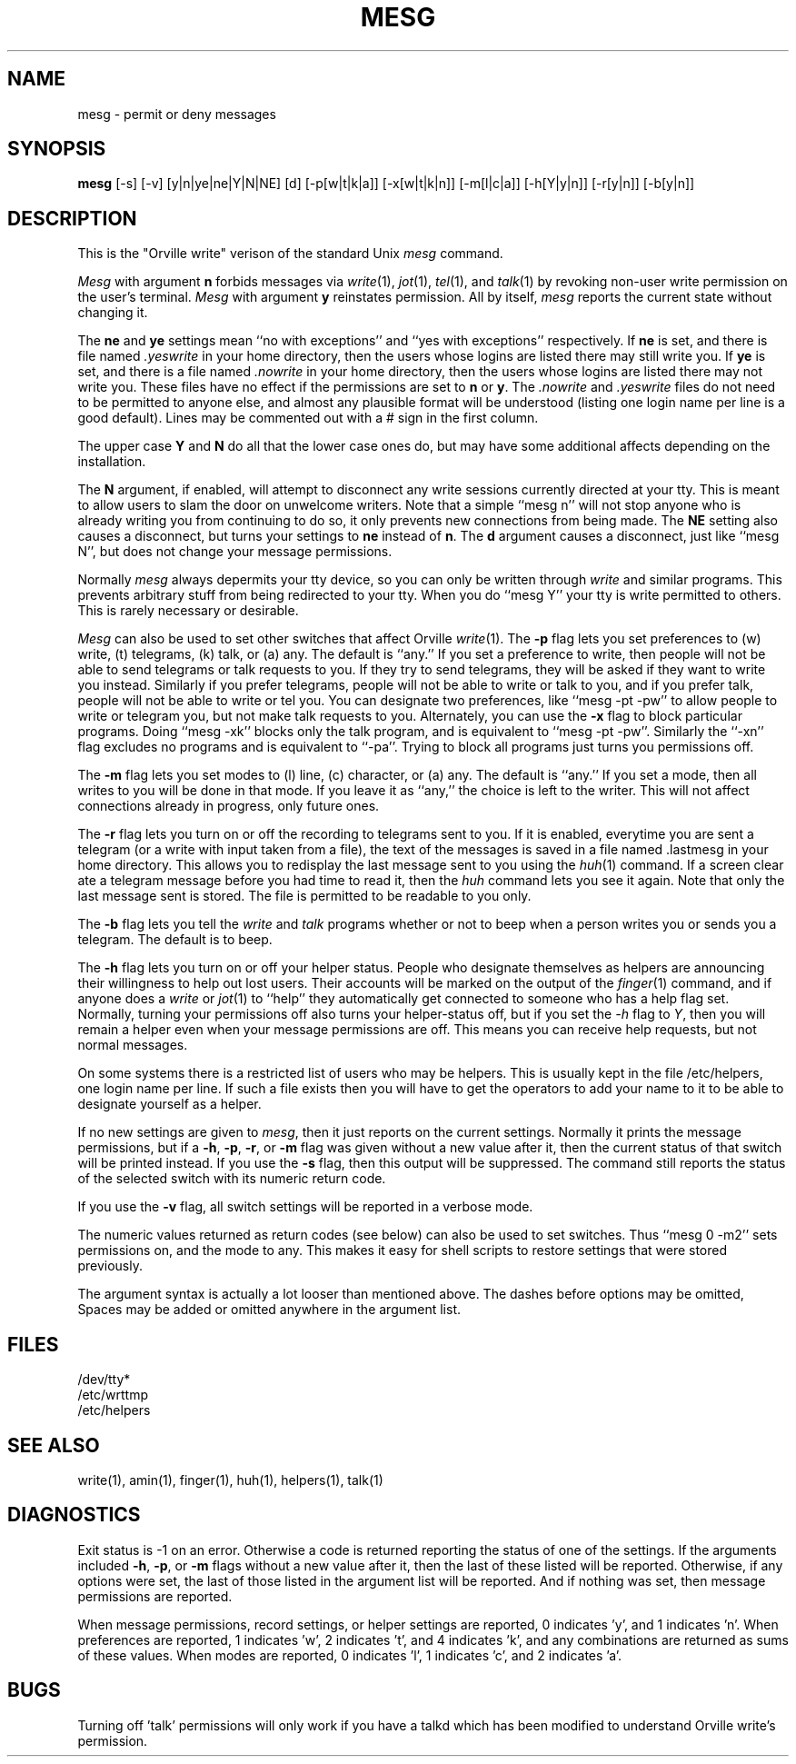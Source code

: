 .\"	@(#)mesg.1	2.41
.\"
.TH MESG 1 "Jan 20, 2000"
.AT 3
.SH NAME
mesg \- permit or deny messages
.SH SYNOPSIS
.B mesg
[-s] [-v] [y|n|ye|ne|Y|N|NE] [d] [-p[w|t|k|a]] [-x[w|t|k|n]] [-m[l|c|a]] [-h[Y|y|n]] [-r[y|n]] [-b[y|n]]
.SH DESCRIPTION
This is the "Orville write" verison of the standard Unix
.I mesg
command.
.PP
.I Mesg
with argument
.B n
forbids messages via
.IR  write (1),
.IR jot (1),
.IR tel (1),
and
.IR talk (1)
by revoking non-user
write permission on the user's terminal.
.I Mesg
with argument
.B y
reinstates permission.
All by itself,
.I mesg
reports the current state without changing it.
.PP
The
.B ne
and
.B ye
settings mean ``no with exceptions'' and ``yes with exceptions'' respectively.
If
.B ne
is set, and there is file named
.I .yeswrite
in your home directory,
then the users whose logins are listed there may still write you.
If
.B ye
is set, and there is a file named
.I .nowrite
in your home directory,
then the users whose logins are listed there may not write you.
These files have no effect if the permissions are set to
.B n
or
.BR y .
The
.I .nowrite
and
.I .yeswrite
files do not need to be permitted to anyone else,
and almost any plausible format will be understood
(listing one login name per line is a good default).
Lines may be commented out with a # sign in the first column.
.PP
The upper case
.B Y
and
.B N
do all that the lower case ones do, but may have some additional affects
depending on the installation.
.PP
The
.B N
argument, if enabled, will attempt to disconnect any write sessions currently
directed at your tty.
This is meant to allow users to slam the door on unwelcome writers.
Note that a simple ``mesg n'' will not stop anyone who is already writing
you from continuing to do so, it only prevents new connections from being
made.
The
.B NE
setting also causes a disconnect, but turns your settings to
.B ne
instead of
.BR n .
The
.B d
argument causes a disconnect, just like ``mesg N'', but does not change
your message permissions.
.PP
Normally 
.I mesg
always depermits your tty device, so you can only be written through
.I write
and similar programs.
This prevents arbitrary stuff from being redirected to your tty.
When you do ``mesg Y''
your tty is write permitted to others.
This is rarely necessary or desirable.
.PP
.I Mesg
can also be used to set other switches that affect Orville
.IR write (1).
The
.B -p
flag lets you set preferences to
(w) write, (t) telegrams, (k) talk, or (a) any.
The default is ``any.''
If you set a preference to write,
then people will not be able to send telegrams or talk requests to you.
If they try to send telegrams, they will be asked if they want to write
you instead.
Similarly if you prefer telegrams, people will not be able to write or talk to
you, and if you prefer talk, people will not be able to write or tel you.
You can designate two preferences, like ``mesg -pt -pw'' to allow people to
write or telegram you, but not make talk requests to you.
Alternately, you can use the
.B -x
flag to block particular programs.
Doing ``mesg -xk'' blocks only the talk program, and is equivalent to
``mesg -pt -pw''.
Similarly the ``-xn'' flag excludes no programs and is equivalent to ``-pa''.
Trying to block all programs just turns you permissions off.
.PP
The
.B -m
flag lets you set modes to
(l) line, (c) character, or (a) any.
The default is ``any.''
If you set a mode, then all writes to you will be done in that mode.
If you leave it as ``any,''
the choice is left to the writer.
This will not affect connections already in progress, only future ones.
.PP
The
.B -r
flag lets you turn on or off the recording to telegrams sent to you.
If it is enabled, everytime you are sent a telegram (or a write with
input taken from a file), the text of the messages is saved in a file
named .lastmesg in your home directory.  This allows you to redisplay
the last message sent to you using the
.IR huh (1)
command.
If a screen clear ate a telegram message before you had time to read it,
then the
.I huh
command lets you see it again.
Note that only the last message sent is stored.
The file is permitted to be readable to you only.
.PP
The
.B -b
flag lets you tell the
.I write
and
.I talk
programs whether or not to beep
when a person writes you or sends you a telegram.  The default is to beep.
.PP
The 
.B -h
flag lets you turn on or off your helper status.
People who designate themselves as helpers are announcing their
willingness to help out lost users.
Their accounts will be marked on the
output of the
.IR finger (1)
command, and if anyone does a
.I write
or
.IR jot (1)
to ``help'' they automatically get connected to someone who has a help
flag set.
Normally, turning your permissions off also turns your helper-status off,
but if you set the
.I -h
flag to
.IR Y ,
then you will remain a helper even when your message permissions are off.
This means you can receive help requests, but not normal messages.
.PP
On some systems there is a restricted list of users who may be helpers.
This is usually kept in the file /etc/helpers, one login name per line.
If such a file exists then you will have to get the operators to add your
name to it to be able to designate yourself as a helper.
.PP
If no new settings are given to
.IR mesg ,
then it just reports on the current settings.
Normally it prints the message permissions, but if a
.BR -h ,
.BR -p ,
.BR -r ,
or 
.B  -m
flag was given without a new value after it, then the current status of
that switch will be printed instead.
If you use the
.B -s
flag, then this output will be suppressed.
The command still reports the status of the selected switch with its numeric
return code.
.PP
If you use the
.B -v
flag, all switch settings will be reported in a verbose mode.
.PP
The numeric values returned as return codes
(see below) can also be used to set switches.
Thus ``mesg 0 -m2'' sets permissions on, and the mode to any.
This makes it easy for shell scripts to restore settings that were stored
previously.
.PP
The argument syntax is actually a lot looser than mentioned above.
The dashes before options may be omitted,
Spaces may be added or omitted anywhere in the argument list.

.SH FILES
/dev/tty*
.br
/etc/wrttmp
.br
/etc/helpers
.SH "SEE ALSO"
write(1), amin(1), finger(1), huh(1), helpers(1), talk(1)
.SH DIAGNOSTICS
Exit status is -1 on an error.
Otherwise a code is returned reporting the status of one of the settings.
If the arguments included
.BR -h ,
.BR -p ,
or 
.B  -m
flags without a new value after it, then the last of these listed will be
reported.
Otherwise, if any options were set, the last of those listed in the argument
list will be reported.
And if nothing was set, then message permissions are reported.
.PP
When message permissions, record settings, or helper settings are reported,
0 indicates 'y', and 1 indicates 'n'.
When preferences are reported,
1 indicates 'w', 2 indicates 't', and 4 indicates 'k', and any combinations
are returned as sums of these values.
When modes are reported,
0 indicates 'l', 1 indicates 'c', and 2 indicates 'a'.
.SH BUGS
Turning off 'talk' permissions will only work if you have a talkd which has
been modified to understand Orville write's permission.
